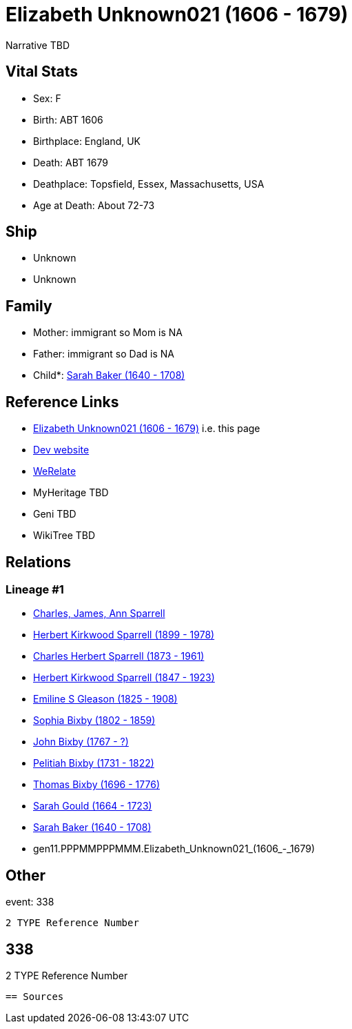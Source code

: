 = Elizabeth Unknown021 (1606 - 1679)

Narrative TBD


== Vital Stats


* Sex: F
* Birth: ABT 1606
* Birthplace: England, UK
* Death: ABT 1679
* Deathplace: Topsfield, Essex, Massachusetts, USA
* Age at Death: About 72-73


== Ship
* Unknown
* Unknown


== Family
* Mother: immigrant so Mom is NA
* Father: immigrant so Dad is NA
* Child*: https://github.com/sparrell/cfs_ancestors/blob/main/Vol_02_Ships/V2_C5_Ancestors/V2_C5_G10/gen10.PPPMMPPPMM.Sarah_Baker.adoc[Sarah Baker (1640 - 1708)]


== Reference Links
* https://github.com/sparrell/cfs_ancestors/blob/main/Vol_02_Ships/V2_C5_Ancestors/V2_C5_G11/gen11.PPPMMPPPMMM.Elizabeth_Unknown021.adoc[Elizabeth Unknown021 (1606 - 1679)] i.e. this page
* https://cfsjksas.gigalixirapp.com/person?p=p0327[Dev website]
* https://www.werelate.org/wiki/Person:Elizabeth_Unknown_%2868%29[WeRelate]
* MyHeritage TBD
* Geni TBD
* WikiTree TBD

== Relations
=== Lineage #1
* https://github.com/spoarrell/cfs_ancestors/tree/main/Vol_02_Ships/V2_C1_Principals/0_intro_principals.adoc[Charles, James, Ann Sparrell]
* https://github.com/sparrell/cfs_ancestors/blob/main/Vol_02_Ships/V2_C5_Ancestors/V2_C5_G1/gen1.P.Herbert_Kirkwood_Sparrell.adoc[Herbert Kirkwood Sparrell (1899 - 1978)]
* https://github.com/sparrell/cfs_ancestors/blob/main/Vol_02_Ships/V2_C5_Ancestors/V2_C5_G2/gen2.PP.Charles_Herbert_Sparrell.adoc[Charles Herbert Sparrell (1873 - 1961)]
* https://github.com/sparrell/cfs_ancestors/blob/main/Vol_02_Ships/V2_C5_Ancestors/V2_C5_G3/gen3.PPP.Herbert_Kirkwood_Sparrell.adoc[Herbert Kirkwood Sparrell (1847 - 1923)]
* https://github.com/sparrell/cfs_ancestors/blob/main/Vol_02_Ships/V2_C5_Ancestors/V2_C5_G4/gen4.PPPM.Emiline_S_Gleason.adoc[Emiline S Gleason (1825 - 1908)]
* https://github.com/sparrell/cfs_ancestors/blob/main/Vol_02_Ships/V2_C5_Ancestors/V2_C5_G5/gen5.PPPMM.Sophia_Bixby.adoc[Sophia Bixby (1802 - 1859)]
* https://github.com/sparrell/cfs_ancestors/blob/main/Vol_02_Ships/V2_C5_Ancestors/V2_C5_G6/gen6.PPPMMP.John_Bixby.adoc[John Bixby (1767 - ?)]
* https://github.com/sparrell/cfs_ancestors/blob/main/Vol_02_Ships/V2_C5_Ancestors/V2_C5_G7/gen7.PPPMMPP.Pelitiah_Bixby.adoc[Pelitiah Bixby (1731 - 1822)]
* https://github.com/sparrell/cfs_ancestors/blob/main/Vol_02_Ships/V2_C5_Ancestors/V2_C5_G8/gen8.PPPMMPPP.Thomas_Bixby.adoc[Thomas Bixby (1696 - 1776)]
* https://github.com/sparrell/cfs_ancestors/blob/main/Vol_02_Ships/V2_C5_Ancestors/V2_C5_G9/gen9.PPPMMPPPM.Sarah_Gould.adoc[Sarah Gould (1664 - 1723)]
* https://github.com/sparrell/cfs_ancestors/blob/main/Vol_02_Ships/V2_C5_Ancestors/V2_C5_G10/gen10.PPPMMPPPMM.Sarah_Baker.adoc[Sarah Baker (1640 - 1708)]
* gen11.PPPMMPPPMMM.Elizabeth_Unknown021_(1606_-_1679)


== Other
event:  338
----
2 TYPE Reference Number
----
 338
----
2 TYPE Reference Number
----


== Sources
